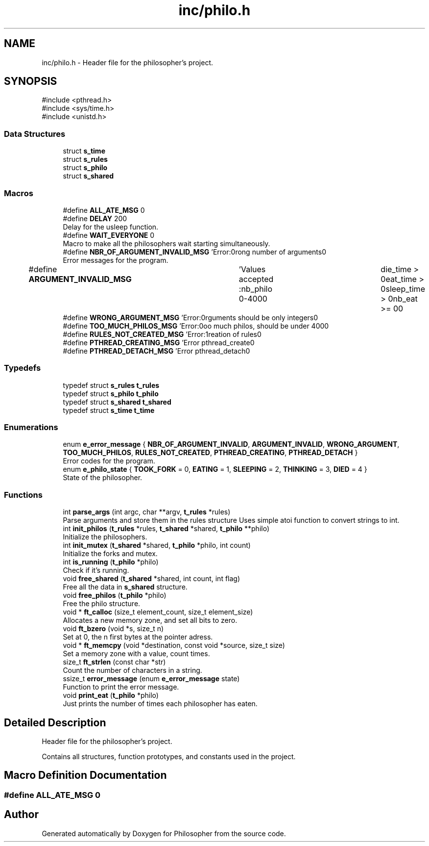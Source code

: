 .TH "inc/philo.h" 3 "Philosopher" \" -*- nroff -*-
.ad l
.nh
.SH NAME
inc/philo.h \- Header file for the philosopher's project\&.  

.SH SYNOPSIS
.br
.PP
\fR#include <pthread\&.h>\fP
.br
\fR#include <sys/time\&.h>\fP
.br
\fR#include <unistd\&.h>\fP
.br

.SS "Data Structures"

.in +1c
.ti -1c
.RI "struct \fBs_time\fP"
.br
.ti -1c
.RI "struct \fBs_rules\fP"
.br
.ti -1c
.RI "struct \fBs_philo\fP"
.br
.ti -1c
.RI "struct \fBs_shared\fP"
.br
.in -1c
.SS "Macros"

.in +1c
.ti -1c
.RI "#define \fBALL_ATE_MSG\fP   0"
.br
.ti -1c
.RI "#define \fBDELAY\fP   200"
.br
.RI "Delay for the usleep function\&. "
.ti -1c
.RI "#define \fBWAIT_EVERYONE\fP   0"
.br
.RI "Macro to make all the philosophers wait starting simultaneously\&. "
.ti -1c
.RI "#define \fBNBR_OF_ARGUMENT_INVALID_MSG\fP   'Error:\\nWrong number of arguments\\n'"
.br
.RI "Error messages for the program\&. "
.ti -1c
.RI "#define \fBARGUMENT_INVALID_MSG\fP   	'Values accepted :\\n\\tnb_philo 0\-400\\n\\	die_time > 0\\n\\teat_time > 0\\n\\tsleep_time > 0\\n\\tnb_eat \\t>= 0\\n'"
.br
.ti -1c
.RI "#define \fBWRONG_ARGUMENT_MSG\fP   'Error:\\nArguments should be only integers\\n'"
.br
.ti -1c
.RI "#define \fBTOO_MUCH_PHILOS_MSG\fP   'Error:\\nToo much philos, should be under 400\\n'"
.br
.ti -1c
.RI "#define \fBRULES_NOT_CREATED_MSG\fP   'Error:\\nCreation of rules\\n'"
.br
.ti -1c
.RI "#define \fBPTHREAD_CREATING_MSG\fP   'Error pthread_create\\n'"
.br
.ti -1c
.RI "#define \fBPTHREAD_DETACH_MSG\fP   'Error pthread_detach\\n'"
.br
.in -1c
.SS "Typedefs"

.in +1c
.ti -1c
.RI "typedef struct \fBs_rules\fP \fBt_rules\fP"
.br
.ti -1c
.RI "typedef struct \fBs_philo\fP \fBt_philo\fP"
.br
.ti -1c
.RI "typedef struct \fBs_shared\fP \fBt_shared\fP"
.br
.ti -1c
.RI "typedef struct \fBs_time\fP \fBt_time\fP"
.br
.in -1c
.SS "Enumerations"

.in +1c
.ti -1c
.RI "enum \fBe_error_message\fP { \fBNBR_OF_ARGUMENT_INVALID\fP, \fBARGUMENT_INVALID\fP, \fBWRONG_ARGUMENT\fP, \fBTOO_MUCH_PHILOS\fP, \fBRULES_NOT_CREATED\fP, \fBPTHREAD_CREATING\fP, \fBPTHREAD_DETACH\fP }"
.br
.RI "Error codes for the program\&. "
.ti -1c
.RI "enum \fBe_philo_state\fP { \fBTOOK_FORK\fP = 0, \fBEATING\fP = 1, \fBSLEEPING\fP = 2, \fBTHINKING\fP = 3, \fBDIED\fP = 4 }"
.br
.RI "State of the philosopher\&. "
.in -1c
.SS "Functions"

.in +1c
.ti -1c
.RI "int \fBparse_args\fP (int argc, char **argv, \fBt_rules\fP *rules)"
.br
.RI "Parse arguments and store them in the rules structure Uses simple atoi function to convert strings to int\&. "
.ti -1c
.RI "int \fBinit_philos\fP (\fBt_rules\fP *rules, \fBt_shared\fP *shared, \fBt_philo\fP **philo)"
.br
.RI "Initialize the philosophers\&. "
.ti -1c
.RI "int \fBinit_mutex\fP (\fBt_shared\fP *shared, \fBt_philo\fP *philo, int count)"
.br
.RI "Initialize the forks and mutex\&. "
.ti -1c
.RI "int \fBis_running\fP (\fBt_philo\fP *philo)"
.br
.RI "Check if it's running\&. "
.ti -1c
.RI "void \fBfree_shared\fP (\fBt_shared\fP *shared, int count, int flag)"
.br
.RI "Free all the data in \fBs_shared\fP structure\&. "
.ti -1c
.RI "void \fBfree_philos\fP (\fBt_philo\fP *philo)"
.br
.RI "Free the philo structure\&. "
.ti -1c
.RI "void * \fBft_calloc\fP (size_t element_count, size_t element_size)"
.br
.RI "Allocates a new memory zone, and set all bits to zero\&. "
.ti -1c
.RI "void \fBft_bzero\fP (void *s, size_t n)"
.br
.RI "Set at 0, the n first bytes at the pointer adress\&. "
.ti -1c
.RI "void * \fBft_memcpy\fP (void *destination, const void *source, size_t size)"
.br
.RI "Set a memory zone with a value, count times\&. "
.ti -1c
.RI "size_t \fBft_strlen\fP (const char *str)"
.br
.RI "Count the number of characters in a string\&. "
.ti -1c
.RI "ssize_t \fBerror_message\fP (enum \fBe_error_message\fP state)"
.br
.RI "Function to print the error message\&. "
.ti -1c
.RI "void \fBprint_eat\fP (\fBt_philo\fP *philo)"
.br
.RI "Just prints the number of times each philosopher has eaten\&. "
.in -1c
.SH "Detailed Description"
.PP 
Header file for the philosopher's project\&. 

Contains all structures, function prototypes, and constants used in the project\&. 
.SH "Macro Definition Documentation"
.PP 
.SS "#define ALL_ATE_MSG   0"

.SH "Author"
.PP 
Generated automatically by Doxygen for Philosopher from the source code\&.
